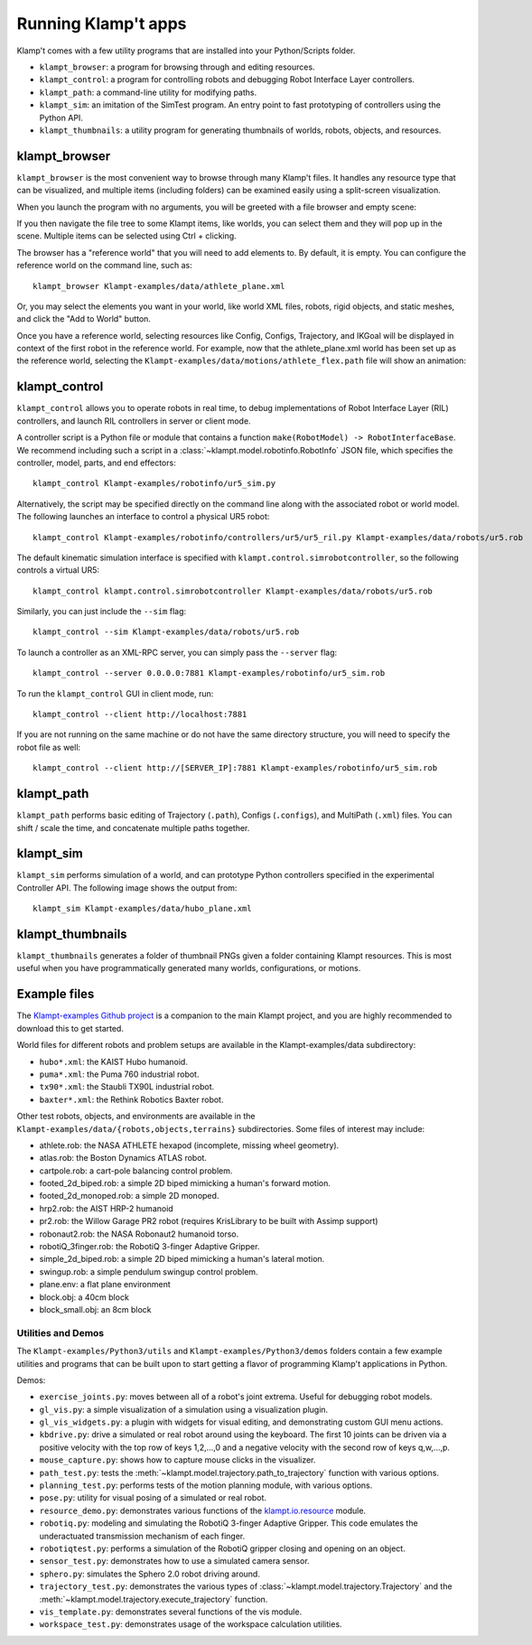 Running Klamp't apps
====================================

Klamp't comes with a few utility programs that are installed into your Python/Scripts folder.

- ``klampt_browser``: a program for browsing through and editing resources.
- ``klampt_control``: a program for controlling robots and debugging Robot Interface Layer controllers.
- ``klampt_path``: a command-line utility for modifying paths.
- ``klampt_sim``: an imitation of the SimTest program. 
  An entry point to fast prototyping of controllers using the Python API.
- ``klampt_thumbnails``: a utility program for generating thumbnails of
  worlds, robots, objects, and resources.

klampt\_browser
---------------

``klampt_browser`` is the most convenient way to browse through many Klamp't files.  It handles
any resource type that can be visualized, and multiple items (including folders) can be
examined easily using a split-screen visualization.

When you launch the program with no arguments, you will be greeted with a file browser
and empty scene:

.. image:: _static/images/klampt_browser1.png

If you then navigate the file tree to some Klampt items, like worlds, you can select them
and they will pop up in the scene.  Multiple items can be selected using Ctrl + clicking.

.. image:: _static/images/klampt_browser2.png

The browser has a "reference world" that you will need to add elements to.  By default, it
is empty. You can configure the reference world on the command line, such as::

    klampt_browser Klampt-examples/data/athlete_plane.xml

Or, you may select the elements you want in your world, like world XML files, robots,
rigid objects, and static meshes, and click the "Add to World" button.

Once you have a reference world, selecting resources like Config,
Configs, Trajectory, and IKGoal will be displayed in context of the first
robot in the reference world.  For example, now that the athlete\_plane.xml world
has been set up as the reference world, selecting the
``Klampt-examples/data/motions/athlete_flex.path`` file will show an animation:

.. image:: _static/images/klampt_browser3.png


klampt\_control
---------------

``klampt_control`` allows you to operate robots in real time, to debug implementations
of Robot Interface Layer (RIL) controllers, and launch RIL controllers in server or client
mode.

A controller script is a Python file or module that contains a function
``make(RobotModel) -> RobotInterfaceBase``.  We recommend including such a script
in a :class:`~klampt.model.robotinfo.RobotInfo` JSON file, which specifies
the controller, model, parts, and end effectors::

   klampt_control Klampt-examples/robotinfo/ur5_sim.py

.. image:: _static/images/klampt_control.png

Alternatively, the script may be specified directly on
the command line along with the associated robot or world model.  The following
launches an interface to control a physical UR5 robot::

   klampt_control Klampt-examples/robotinfo/controllers/ur5/ur5_ril.py Klampt-examples/data/robots/ur5.rob

The default kinematic simulation interface is specified with ``klampt.control.simrobotcontroller``,
so the following controls a virtual UR5::

   klampt_control klampt.control.simrobotcontroller Klampt-examples/data/robots/ur5.rob

Similarly, you can just include the ``--sim`` flag::

   klampt_control --sim Klampt-examples/data/robots/ur5.rob

To launch a controller as an XML-RPC server, you can simply pass the ``--server`` flag::

   klampt_control --server 0.0.0.0:7881 Klampt-examples/robotinfo/ur5_sim.rob

To run the ``klampt_control`` GUI in client mode, run::

   klampt_control --client http://localhost:7881 

If you are not running on the same machine or do not have the same directory structure, you
will need to specify the robot file as well::

   klampt_control --client http://[SERVER_IP]:7881 Klampt-examples/robotinfo/ur5_sim.rob



klampt\_path
------------

``klampt_path`` performs basic editing of Trajectory (``.path``), Configs (``.configs``),
and MultiPath (``.xml``) files.  You can shift / scale the time, and concatenate multiple
paths together.

klampt\_sim
-----------

``klampt_sim`` performs simulation of a world, and can prototype Python controllers specified
in the experimental Controller API.  The following image shows the output from::

    klampt_sim Klampt-examples/data/hubo_plane.xml

.. image:: _static/images/klampt_sim.png

klampt\_thumbnails
-------------------

``klampt_thumbnails`` generates a folder of thumbnail PNGs given a folder containing Klampt
resources.  This is most useful when you have programmatically generated many worlds, configurations,
or motions.


Example files
-------------


The `Klampt-examples Github project <https://github.com/krishauser/Klampt-examples>`_
is a companion to the main Klampt project, and you are highly recommended to download
this to get started.

World files for different robots and problem setups are available in the
Klampt-examples/data subdirectory:

-  ``hubo*.xml``: the KAIST Hubo humanoid.
-  ``puma*.xml``: the Puma 760 industrial robot.
-  ``tx90*.xml``: the Staubli TX90L industrial robot.
-  ``baxter*.xml``: the Rethink Robotics Baxter robot.

Other test robots, objects, and environments are available in the
``Klampt-examples/data/{robots,objects,terrains}`` subdirectories. Some files of
interest may include:

-  athlete.rob: the NASA ATHLETE hexapod (incomplete, missing wheel
   geometry).
-  atlas.rob: the Boston Dynamics ATLAS robot.
-  cartpole.rob: a cart-pole balancing control problem.
-  footed\_2d\_biped.rob: a simple 2D biped mimicking a human's forward
   motion.
-  footed\_2d\_monoped.rob: a simple 2D monoped.
-  hrp2.rob: the AIST HRP-2 humanoid
-  pr2.rob: the Willow Garage PR2 robot (requires KrisLibrary to be
   built with Assimp support)
-  robonaut2.rob: the NASA Robonaut2 humanoid torso.
-  robotiQ\_3finger.rob: the RobotiQ 3-finger Adaptive Gripper.
-  simple\_2d\_biped.rob: a simple 2D biped mimicking a human's lateral
   motion.
-  swingup.rob: a simple pendulum swingup control problem.
-  plane.env: a flat plane environment
-  block.obj: a 40cm block
-  block\_small.obj: an 8cm block


Utilities and Demos
~~~~~~~~~~~~~~~~~~~

The ``Klampt-examples/Python3/utils`` and
``Klampt-examples/Python3/demos`` folders contain a few example
utilities and programs that can be built upon to start getting a flavor
of programming Klamp't applications in Python.

Demos:

-  ``exercise_joints.py``: moves between all of a robot's joint
   extrema. Useful for debugging robot models.
-  ``gl_vis.py``: a simple visualization of a simulation using a
   visualization plugin.
-  ``gl_vis_widgets.py``: a plugin with widgets for visual editing,
   and demonstrating custom GUI menu actions.
-  ``kbdrive.py``: drive a simulated or real robot around using the keyboard.
   The first 10 joints can be driven via a positive velocity with the
   top row of keys 1,2,...,0 and a negative velocity with the second row
   of keys q,w,...,p.
-  ``mouse_capture.py``: shows how to capture mouse clicks in the
   visualizer.
-  ``path_test.py``: tests the :meth:`~klampt.model.trajectory.path_to_trajectory`
   function with various options.
-  ``planning_test.py``: performs tests of the motion planning module,
   with various options.
-  ``pose.py``: utility for visual posing of a simulated or real robot.
-  ``resource_demo.py``: demonstrates various functions of the
   `klampt.io.resource <Manual-Resources.html>`__ module.
-  ``robotiq.py``: modeling and simulating the RobotiQ 3-finger
   Adaptive Gripper. This code emulates the underactuated transmission
   mechanism of each finger.
-  ``robotiqtest.py``: performs a simulation of the RobotiQ gripper
   closing and opening on an object.
-  ``sensor_test.py``: demonstrates how to use a simulated camera sensor.
-  ``sphero.py``: simulates the Sphero 2.0 robot driving around.
-  ``trajectory_test.py``: demonstrates the various types of
   :class:`~klampt.model.trajectory.Trajectory` and the
   :meth:`~klampt.model.trajectory.execute_trajectory` function.
-  ``vis_template.py``: demonstrates several functions of the vis
   module.
-  ``workspace_test.py``: demonstrates usage of the workspace calculation
   utilities.

